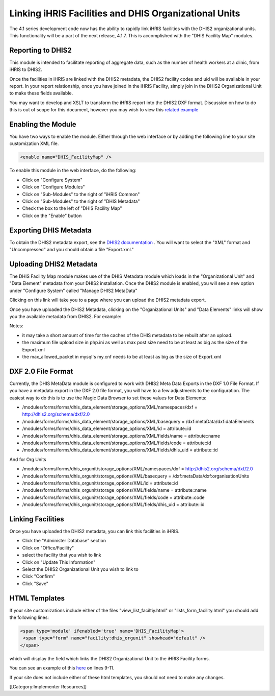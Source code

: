 Linking iHRIS Facilities and DHIS Organizational Units
======================================================

The 4.1 series development code now has the ability to rapidly link iHRIS facilities with the DHIS2 organizational units.  This functionality will be a part of the next release, 4.1.7.  This is accomplished with the "DHIS Facility Map" modules.


Reporting to DHIS2
^^^^^^^^^^^^^^^^^^
This module is intended to facilitate reporting of aggregate data, such as the number of health workers at a clinic, from iHRIS to DHIS2.  

Once the facilities in iHRIS are linked with the DHIS2 metadata, the DHIS2 facility codes and uid will be available in your report.  In your report relationship, once you have joined in the iHRIS Facility, simply join in the DHIS2 Organizational Unit to make these fields available.

You may want to develop and XSLT to transform the iHRIS report into the DHIS2 DXF format.  Discussion on how to do this is out of scope for this document, however you may wish to view this  `related example <http://bazaar.launchpad.net/~intrahealth+informatics/ihris-student-tracking/trunk/view/head:/modules/DHIS2_StudentStatus/sources/student_status.xsl>`_ 


Enabling the Module
^^^^^^^^^^^^^^^^^^^
You have two ways to enable the module.  Either through the web interface or by adding the following line to your site customization XML file.


.. code-block:: xml

     <enable name="DHIS_FacilityMap" />
    


To enable this module in the web interface, do the following:


* Click on "Configure System"
* Click on "Configure Modules"
* Click on "Sub-Modules" to the right of "iHRIS Common"
* Click on "Sub-Modules" to the right of "DHIS Metadata"
* Check the box to the left of "DHIS Facility Map"
* Click on the "Enable" button



Exporting DHIS Metadata
^^^^^^^^^^^^^^^^^^^^^^^
To obtain the DHIS2 metadata export, see the  `DHIS2 documentation <http://www.dhis2.org/doc/snapshot/en/user/html/ch19.html#d5e2772>`_ .  You will want to select the "XML" format and "Uncompressed" and you should obtain a file "Export.xml."


Uploading DHIS2 Metadata
^^^^^^^^^^^^^^^^^^^^^^^^
The DHIS Facility Map module makes use of the DHIS Metadata module which loads in the "Organizational Unit" and "Data Element" metadata from your DHIS2 installation.  Once the DHIS2 module is enabled, you will see a new option under "Configure System" called "Manage DHIS2 MetaData"

.. image:: images/config_dhis_meta.png
    :align: center

 
Clicking on this link will take you to a page where you can upload the DHIS2 metadata export. 

.. image:: images/config_dhis_meta_upload.png
    :align: center

 

Once you have uploaded the DHIS2 Metadata, clicking on the "Organizational Units" and "Data Elements" links will show you the available metadata from DHIS2.  For example:

.. image:: images/dhis_org_unit.png
    :align: center

 



Notes:


* it may take a short amount of time for the caches of the DHIS metadata to be rebuilt after an upload.
* the maximum file upload size in php.ini as well as max post size need to be at least as big as the size of the Export.xml
* the max_allowed_packet in mysql's my.cnf needs to be at least as big as the size of Export.xml


DXF 2.0 File Format
^^^^^^^^^^^^^^^^^^^
Currently, the DHIS MetaData module is configured to work with DHIS2 Meta Data Exports in the DXF 1.0 File Format.  If you have a metadata export in the DXF 2.0 file format, you will have to a few adjustments to the configuration.  The easiest way to do this is to use the Magic Data Browser to set these values for Data Elements:

* /modules/forms/forms/dhis_data_element/storage_options/XML/namespaces/dxf = http://dhis2.org/schema/dxf/2.0
* /modules/forms/forms/dhis_data_element/storage_options/XML/basequery = /dxf:metaData/dxf:dataElements
* /modules/forms/forms/dhis_data_element/storage_options/XML/id = attribute::id
* /modules/forms/forms/dhis_data_element/storage_options/XML/fields/name = attribute::name
* /modules/forms/forms/dhis_data_element/storage_options/XML/fields/code = attribute::id
* /modules/forms/forms/dhis_data_element/storage_options/XML/fields/dhis_uid = attribute::id
And for Org Units

* /modules/forms/forms/dhis_orgunit/storage_options/XML/namespaces/dxf = http://dhis2.org/schema/dxf/2.0
* /modules/forms/forms/dhis_orgunit/storage_options/XML/basequery = /dxf:metaData/dxf:organisationUnits
* /modules/forms/forms/dhis_orgunit/storage_options/XML/id = attribute::id
* /modules/forms/forms/dhis_orgunit/storage_options/XML/fields/name = attribute::name
* /modules/forms/forms/dhis_orgunit/storage_options/XML/fields/code = attribute::code
* /modules/forms/forms/dhis_orgunit/storage_options/XML/fields/dhis_uid = attribute::id



Linking Facilities
^^^^^^^^^^^^^^^^^^
Once you have uploaded the DHIS2 metadata, you can link this facilities in iHRIS. 


* Click the "Administer Database" section
* Click on "Office/Facility"
* select the facility that you wish to link
* Click on "Update This Information"
* Select the DHIS2 Organizational Unit you wish to link to
* Click "Confirm"
* Click "Save"

.. image:: images/dhis_link_facility.png
    :align: center




HTML Templates
^^^^^^^^^^^^^^
If your site customizations include either of the files "view_list_faciltiy.html" or "lists_form_facility.html"  you should add the following lines:


.. code-block:: xml

    <span type='module' ifenabled='true' name='DHIS_FacilityMap'>
     <span type="form" name="facility:dhis_orgunit" showhead="default" />
    </span>
    

which will display the field which links the DHIS2 Organizational Unit to the iHRIS Facility forms.  

You can see an example of this  `here <http://bazaar.launchpad.net/~intrahealth+informatics/ihris-common/4.1-dev/view/head:/modules/Facility/templates/en_US/lists_form_facility.html>`_  on lines 9-11. 

If your site does not include either of these html templates, you should not need to make any changes.


[[Category:Implementer Resources]]
